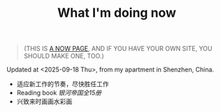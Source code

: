 #+TITLE: What I'm doing now

#+BEGIN_QUOTE
(THIS IS [[https://nownownow.com/about][A NOW PAGE]], AND IF YOU HAVE YOUR OWN SITE, YOU SHOULD MAKE ONE, TOO.)
#+END_QUOTE

Updated at <2025-09-18 Thu>, from my apartment in Shenzhen, China.

- 适应新工作的节奏，尽快胜任工作
- Reading book /银河帝国全15册/
- 兴致来时画画水彩画
